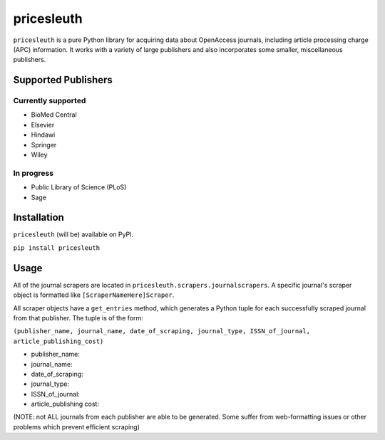 
pricesleuth
===========
``pricesleuth`` is a pure Python library for acquiring data about OpenAccess journals, including article
processing charge (APC) information. It works with a variety of large publishers and also incorporates
some smaller, miscellaneous publishers.

--------------------
Supported Publishers
--------------------

Currently supported
-------------------
- BioMed Central
- Elsevier
- Hindawi
- Springer
- Wiley

In progress
-----------
- Public Library of Science (PLoS)
- Sage

------------
Installation
------------

``pricesleuth`` (will be) available on PyPI.

``pip install pricesleuth``

-----
Usage
-----
All of the journal scrapers are located in ``pricesleuth.scrapers.journalscrapers``.
A specific journal's scraper object is formatted like ``[ScraperNameHere]Scraper``.

All scraper objects have a ``get_entries`` method, which generates a Python tuple for each successfully
scraped journal from that publisher. The tuple is of the form:

``(publisher_name, journal_name, date_of_scraping, journal_type, ISSN_of_journal, article_publishing_cost)``

- publisher_name:

- journal_name:

- date_of_scraping:

- journal_type:

- ISSN_of_journal:

- article_publishing cost:

(NOTE: not ALL journals from each publisher are able to be generated. Some suffer from web-formatting issues
or other problems which prevent efficient scraping)